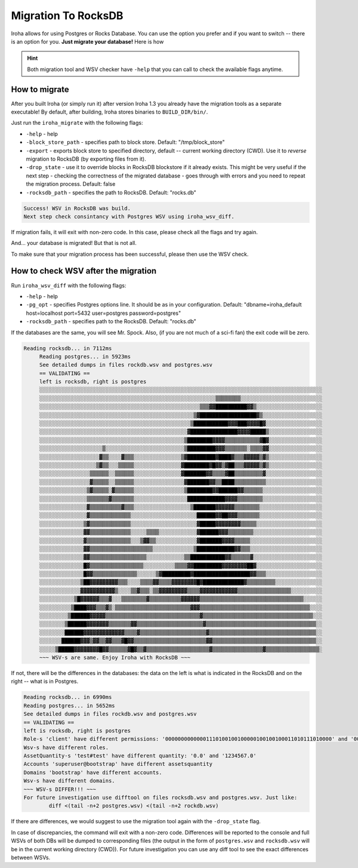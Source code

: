 ====================
Migration To RocksDB
====================

Iroha allows for using Postgres or Rocks Database.
You can use the option you prefer and if you want to switch -- there is an option for you.
**Just migrate your database!**
Here is how

.. hint:: Both migration tool and WSV checker have ``-help`` that you can call to check the available flags anytime.

How to migrate
==============

After you built Iroha (or simply run it) after version Iroha 1.3 you already have the migration tools as a separate executable!
By default, after building, Iroha stores binaries to ``BUILD_DIR/bin/``. 

Just run the ``iroha_migrate`` with the following flags:

- ``-help`` - help
- ``-block_store_path`` - specifies path to block store. Default: "/tmp/block_store"
- ``-export`` - exports block store to specified directory, default -- current working directory (CWD). Use it to *reverse* migration to RocksDB (by exporting files from it).
- ``-drop_state`` - use it to override blocks in RocksDB blockstore if it already exists. This might be very useful if the next step - checking the correctness of the migrated database - goes through with errors and you need to repeat the migration process. Default: false
- ``-rocksdb_path`` - specifies the path to RocksDB. Default: "rocks.db"

.. raw:: html

   <details>

   <summary>In case of success you will see <b>this message</b></summary>

.. code-block:: bash

	Success! WSV in RocksDB was build.
	Next step check consintancy with Postgres WSV using iroha_wsv_diff.

.. raw:: html

   </details>
	<br/><div style="line-height: 0; padding: 0; margin: 1"></div>

If migration fails, it will exit with non-zero code. In this case, please check all the flags and try again.


And... your database is migrated! But that is not all.

To make sure that your migration process has been successful, please then use the WSV check.

How to check WSV after the migration
====================================

Run ``iroha_wsv_diff`` with the following flags: 

- ``-help`` - help
- ``-pg_opt`` - specifies Postgres options line. It should be as in your configuration. Default: "dbname=iroha_default host=localhost port=5432 user=postgres password=postgres"
- ``-rocksdb_path`` - specifies path to the RocksDB. Default: "rocks.db"

If the databases are the same, you will see Mr. Spock. Also, (if you are not much of a sci-fi fan) the exit code will be zero.

.. raw:: html

   <details>

   <summary>Successful check will result in <b>something like this</b></summary>

.. code-block:: bash

   Reading rocksdb... in 7112ms
	Reading postgres... in 5923ms
	See detailed dumps in files rockdb.wsv and postgres.wsv
	== VALIDATING ==
	left is rocksdb, right is postgres
	░░░░░░░░░░░░░░░░░░░░░░░░░░░░░░░░░░░░░░░░░░░░░░░░░░░░░░░░░░░░░░░░░░░░░░░░░░░░░░░░░░░░░░░░░░
	░░░░░░░░░░░░░░░░░░░░░░░░░░░░░░░░░░░░░░░░░░░░░░░░░░░░░░░░▒▒▒▒▒▒▒▒░░░░░░░░░░░░░░░░░░░░░░░░░░
	░░░░░░░░░░░░░░░░░░░░░░░░░░░░░░░░░░░░░░░░░░░░░░░░░░░▒▒▒▓▓██████████▓▓▒░░░░░░░░░░░░░░░░░░░░░
	░░░░░░░░░░░░░░░░░░░░░░░░░░░░░░░░░░░░░░░░░░░░░░░░░▒▓██████████████████▓▒░░░░░░░░░░░░░░░░░░░
	░░░░░░░░░░░░░░░░░░░░░░░░░░░░░░░░░░░░░░░░░░░░░░░░▒███████████▓▓▓███▓▓▓▓█▓░░░░░░░░░░░░░░░░░░
	░░░░░░░░░░░░░░░░░░░░░░░░░░░░░░░░░░░░░░░░░░░░░░░▓███████████████▓▓▓▓█████▒░░░░░░░░░░░░░░░░░
	░░░░░░░░░░░░░░░░░░░░░░░░░░░░░░░░░░░░░░░░░░░░░░▒████████▓▓▓▓▒▒▒▒▒▒▒▒▒▒▒▓█▓░░░░░░░░░░░░░░░░░
	░░░░░░░░░░░░░░░░░░░░▒░░░░░░░░░░░░░░░░░░░░░░░░░▒█████████▓▓▓▒▒▒▒▒▒▒░▒▒▒▒▓▓░░░░░░░░░░░░░░░░░
	░░░░░░░░░░░░░░░░░░░▓▒▒░░░░▓▒▒▒░░░░░░░░░░░░░░░▒▓█████████▓████▓▒▒▒▓▓▓▓▓▒▓▒░░░░░░░░░░░░░░░░░
	░░░░░░░░░░░░░░░░░░▒▓▒▒░░░▒▒▒▒▒░░░░░░░░░░░░░░░▓████████▓█▓▓▒▓██▒▒▒▓▓▓▓▓▒▓▒░░░░░░░░░░░░░░░░░
	░░░░░░░░░░░░░░░░▒▒▒▒▒▒░░▒▒▒▒▒▒░░░░░░░░░░░░░░░▓███████▓▓▒▒▒▒▓██▒▒▒▒▒▒▒▒▒▓░░░░░░░░░░░░░░░░░░
	░░░░░░░░░░░░░░░░▓▒▒▒▒▒░░▒▒▒▒▒▒░░░░░░░░░░░░░░░░▓███████▓▓▒▒████▒▒▒▒▒▒▒▒▒▒░░░░░░░░░░░░░░░░░░
	░░░░░░░░░░░░░░░▒▓▒▒▒▒▒░▓▒▒▒▒▒▒░░░░░░░░░░░░░░░░▒████████▓▓██████▓▓▒▒▒▒▒▒░░░░░░░░░░░░░░░░░░░
	░░░░░░░░░░░░░░░▒▒▒▒▒▒▒▓▒▒▒▒▒▒▒░░░░░░░░░░░░░░░░░████████████▓▓▓▓▒▒▒▒▒▒▒▒░░░░░░░░░░░░░░░░░░░
	░░░░░░░░░░░░░░░▓▒▒▒▒▒▒▒▒▒▒▓▒▒▒░░░░░░░░░░░░░░░░░░▒███████▓▓▓▓▓▓▒▒▒▒▒▒▒▒░░░░░░░░░░░░░░░░░░░░
	░░░░░░░░░░░░░░░▓▒▒▒▒▒▒▒▒▒▒▒▒▒░░░░░░░░░░░░░░░░░░░░░██████▓▓██▓▓▓▒▒▒▒▒▒▒░░░░░░░░░░░░░░░░░░░░
	░░░░░░░░░░░░░░▒▓▒▒▒▒▒▒▒▒▒▒▒▒▒░░░░░░░░░░░░░░░░░░░░░▓█████▓▓▓▓▓▓▓▓▒▒▒▒▒░░░░░░░░░░░░░░░░░░░░░
	░░░░░░░░░░░░░░▓▓▒▒▒▒▒▒▒▒▒▒▒▒▒░░░░░▒▒▒▒░░░░░░░░░░░░▓██████▓▓▓▒▒▒▒▒▒▒▒░░░░░░░░░░░░░░░░░░░░░░
	░░░░░░░░░░░░░░▓▒▒▒▒▒▒▒▒▒▒▒▒▒▒░░░▒▓▓▒▒░░░░░░░░░░░░░▓███████▓▓▓▓▒▒▒▒▒░░░░░░░░░░░░░░░░░░░░░░░
	░░░░░░░░░░░░░░▓▓▒▒▒▒▒▒▒▒▒▒▒▒▒▒▒▒▒▒▒▒░░░░░░░░░░░░░▒████████████▓▓▒▒▒░░░░░░░░░░░░░░░░░░░░░░░
	░░░░░░░░░░░░░░▓▓▒▒▒▒▒▒▒▒▒▒▒▒▒▒▒▒▒▒░░░░░░░░░░░░▒▒███████████▓▓▒▒▒▒▒▒▓░░░░░░░░░░░░░░░░░░░░░░
	░░░░░░░░░░░░░░█▓▒▒▒▒▒▒▒▒▒▒▒▒▒▒▒▒▒░░░░░░░░░░▒▒▒▒▓▓█████████▓▓▓▓▓▓▓▓██▓░░░░░░░░░░░░░░░░░░░░░
	░░░░░░░░░░░░░░█▓▓▒▒▒▒▒▒▒▒▒▒▒▒▒▒░░░░░░▒▓█████████▓██████████████████▓▓▒▒▒░░░░░░░░░░░░░░░░░░
	░░░░░░░░░░░░░▒██▓▓▓▓▓▓▓▓▓▒▒▒░░░░▒▒▒▒▓▓▒▒▒▒▓▓▓▓▓▓▓▓█▓█████████████▓▒▒▒▒▒▒▒▒▒░░░░░░░░░░░░░░░
	░░░░░░░░░░░░░▓▓▓▓▓▓▓▓▓▓▓▒░░░░▒▒▓▒▒▒░▒▒▓▓▓▓▓▓▓▓▓▒▒▒▒▓▓▓▓▓▓▓▓▓▓▓▓▒▒▒▒▒▒▒▒▒▒▒▒▒▒▒▒▒░░░░░░░░░░
	░░░░░░░░░░░▒█▓▓▓▓▓▓▒▒▒▓░░░▒▒▒▒▒▒▒▒▓▒▒▒▒▒▒▒▒▒▒▓▓▓▓▓▓▒▒▒▒▒▒▒▒▒▒▒▒▒▒▒▒▒▒▒▒▒▒▒▒▒▒▒▒▒▒▒▒▒░░░░░░
	░░░░░░░░░░▒████▓▓▓▒▒▒▓▒░▒▒▒▒▒▒▒▒▒▒▒▒▒▒▒▒▒▒▒▒▒▒▒▒▓▓▓▒▒▒▒▒▒▒▒▒▒▒▒▒▒▒▒▒▒▒▒▒▒▒▒▒▒▒▒▒▒▒▒▒▒▒░░░░
	░░░░░░░░░▒██████▓▓▓▓▓▒▒▒▒▒▒▒▒▒▒▒▒▒▒▒▒▒▒▒▒▒▒▒▒▒▒▒▒▒▒▓▒▒▒▒▒▒▒▒▒▒▒▒▒▒▒▒▒▒▒▒▒▒▒▒▒▒▒▒▒▒▒▒▒▒▒░░░
	░░░░░░░░▒██████▓▓▓▓▓▓▓▒▒▒▒▒▒▒▓▓▒▒▒▒▒▒▒▒▒▒▒▒▒▒▒▒▒▒▒▒▒▓▒▒▒▒▒▒▒▒▒▒▒▒▒▒▒▒▒▒▒▒▒▒▒▒▒▒▒▒▒▒▒▒▒▒▒░░
	░░░░░░░░██████▓▓▓▓▓▓▓▓▓▓▓▓▓▒▒▒▒▓▒▒▒▒▒▒▒▒▒▒▒▒▒▒▒▒▒▒▒▒▒▓▒▒▒▒▒▒▒▒▒▒▒▒▒▒▒▒▒▒▒▒▒▒▒▒▒▒▒▒▒▒▒▒▒▒░░
	░░░░░░░██████▓▓▓▒▓▓▒▒▓▓▒▒▒▓█▓▓▒▒▒▒▒▒▒▒▒▒▒▒▒▒▒▒▒▒▒▒▒▒▒▓▓▒▒▒▒▒▒▒▒▒▒▒▒▒▒▒▒▒▒▒▒▒▒▒▒▒▒▒▒▒▒▒▒▒░░
	░░░░░▒█████▓▓▓▓▓▓▓▓█▓▓▒▒▒▒▒▒▓█▓▒▒▓▒▒▒▒▒▒▒▒▒▒▒▒▒▒▒▒▒▒▒▒▓▒▒▒▒▒▒▒▒▒▒▒▒▒▒▒▒▓▒▒▒▒▒▒▒▒▒▒▒▒▒▒▒▒▒░
	~~~ WSV-s are same. Enjoy Iroha with RocksDB ~~~




.. raw:: html

   </details>
	<br/><div style="line-height: 0; padding: 0; margin: 1"></div>

If not, there will be the differences in the databases: the data on the left is what is indicated in the RocksDB and on the right -- what is in Postgres.

.. raw:: html

   <details>

   <summary>Failed check will result in <b>something like this</b></summary>

.. code-block:: bash

	Reading rocksdb... in 6990ms
	Reading postgres... in 5652ms
	See detailed dumps in files rockdb.wsv and postgres.wsv
	== VALIDATING ==
	left is rocksdb, right is postgres
	Role-s 'client' have different permissions: '00000000000001110100100100000100100100011010111010000' and '00000000000001110100100100000100100100011010111010011'
	Wsv-s have different roles.
	AssetQuantity-s 'test#test' have different quantity: '0.0' and '1234567.0'
	Accounts 'superuser@bootstrap' have different assetsquantity
	Domains 'bootstrap' have different accounts.
	Wsv-s have different domains.
	~~~ WSV-s DIFFER!!! ~~~
	For future investigation use difftool on files rocksdb.wsv and postgres.wsv. Just like:
   		diff <(tail -n+2 postgres.wsv) <(tail -n+2 rockdb.wsv)




.. raw:: html

   </details>
	<br/><div style="line-height: 0; padding: 0; margin: 1"></div>

If there are differences, we would suggest to use the migration tool again with the ``-drop_state`` flag.

In case of discrepancies, the command will exit with a non-zero code. Differences will be reported to the console and full WSVs of both DBs will be dumped to corresponding files (the output in the form of ``postgres.wsv`` and ``rocksdb.wsv`` will be in the current working directory (CWD)). 
For future investigation you can use any diff tool to see the exact differences between WSVs.